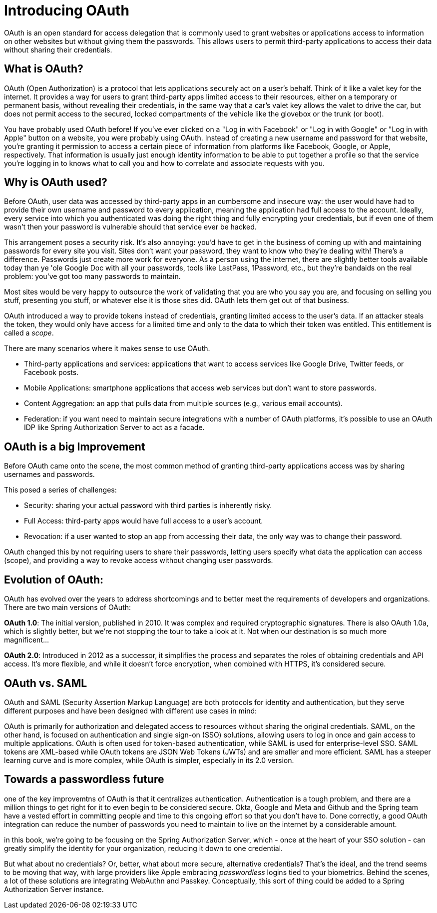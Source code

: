 = Introducing OAuth

OAuth is an open standard for access delegation that is commonly used to grant websites or applications access to information on other websites but without giving them the passwords.
This allows users to permit third-party applications to access their data without sharing their credentials.

==  What is OAuth?

OAuth (Open Authorization) is a protocol that lets applications securely act on a user's behalf.
Think of it like a valet key for the internet.
It provides a way for users to grant third-party apps limited access to their resources, either on a temporary or permanent basis, without revealing their credentials, in the same way that a car's valet key allows the valet to drive the car, but does not permit access to the secured, locked compartments of the vehicle like the glovebox or the trunk (or boot).

You have probably used OAuth before!
If you've ever clicked on a "Log in with Facebook" or "Log in with Google" or "Log in with Apple" button on a website, you were probably using OAuth.
Instead of creating a new username and password for that website, you’re granting it permission to access a certain piece of information from platforms like Facebook, Google, or Apple, respectively.
That information is usually just enough identity information to be able to put together a profile so that the service you're logging in to knows what to call you and how to correlate and associate requests with you.

== Why is OAuth used?

Before OAuth, user data was accessed by third-party apps in an cumbersome and insecure way: the user would have had to provide their own username and password to every application, meaning the application had full access to the account.
Ideally, every service into which you authenticated was doing the right thing and fully encrypting your credentials, but if even one of them wasn't then your password is vulnerable should that service ever be hacked.

This arrangement poses a security risk.
It's also annoying: you'd have to get in the business of coming up with and maintaining passwords for every site you visit.
Sites don't want your password, they want to know who they're dealing with! There's a difference. Passwords just create more work for everyone. As a person using the internet, there are slightly better tools available today than ye 'ole Google Doc with all your passwords, tools like LastPass, 1Password, etc., but they're bandaids on the real problem: you've got too many passwords to maintain.

Most sites would be very happy to outsource the work of validating that you are who you say you are, and focusing on selling you stuff, presenting you stuff, or whatever else it is those sites did.
OAuth lets them get out of that business.

OAuth introduced a way to provide tokens instead of credentials, granting limited access to the user's data.
If an attacker steals the token, they would only have access for a limited time and only to the data to which their token was entitled.
This entitlement is called a _scope_.

There are many scenarios where it makes sense to use OAuth.

* Third-party applications and services: applications that want to access services like Google Drive, Twitter feeds, or Facebook posts.
* Mobile Applications: smartphone applications that access web services but don’t want to store passwords.
* Content Aggregation: an app that pulls data from multiple sources (e.g., various email accounts).
* Federation: if you want need to maintain secure integrations with a number of OAuth platforms, it's possible to use an OAuth IDP like Spring Authorization Server to act as a facade.

== OAuth is a big Improvement

Before OAuth came onto the scene, the most common method of granting third-party applications access was by sharing usernames and passwords.

This posed a series of challenges:

* Security: sharing your actual password with third parties is inherently risky.
* Full Access: third-party apps would have full access to a user's account.
* Revocation: if a user wanted to stop an app from accessing their data, the only way was to change their password.

OAuth changed this by not requiring users to share their passwords, letting users specify what data the application can access (scope), and providing a way to revoke access without changing user passwords.

== Evolution of OAuth:

OAuth has evolved over the years to address shortcomings and to better meet the requirements of developers and organizations.
There are two main versions of OAuth:

**OAuth 1.0**: The initial version, published in 2010. It was complex and required cryptographic signatures.
There is also OAuth 1.0a, which is slightly better, but we're not stopping the tour to take a look at it.
Not when our destination is so much more magnificent...

**OAuth 2.0**: Introduced in 2012 as a successor, it simplifies the process and separates the roles of obtaining credentials and API access.
It's more flexible, and while it doesn’t force encryption, when combined with HTTPS, it’s considered secure.

== OAuth vs. SAML

OAuth and SAML (Security Assertion Markup Language) are both protocols for identity and authentication, but they serve different purposes and have been designed with different use cases in mind:

OAuth is primarily for authorization and delegated access to resources without sharing the original credentials.
SAML, on the other hand, is focused on authentication and single sign-on (SSO) solutions, allowing users to log in once and gain access to multiple applications.
OAuth is often used for token-based authentication, while SAML is used for enterprise-level SSO.
SAML tokens are XML-based while OAuth tokens are JSON Web Tokens (JWTs) and are smaller and more efficient.
SAML has a steeper learning curve and is more complex, while OAuth is simpler, especially in its 2.0 version.

== Towards a passwordless future

one of the key improvemtns of OAuth is that it centralizes authentication. Authentication is a tough problem, and there are a million things to get right for it to even begin to be considered secure. Okta, Google and Meta and Github and the Spring team have a vested effort in committing people and time to this ongoing   effort so that you don't have to. Done correctly, a good OAuth integration can reduce the number of passwords you need to maintain to live on the internet by a considerable amount.

in this book, we're going to be focusing on the Spring Authorization Server, which - once at the heart of your SSO solution - can greatly simplify the identity for your organization, reducing it down to one credential.

But what about no credentials? Or, better, what about more secure, alternative credentials? That's the ideal, and the trend seems to be moving that way, with large providers like Apple embracing _passwordless_ logins tied to your biometrics. Behind the scenes, a lot of these solutions are integrating WebAuthn and Passkey. Conceptually, this sort of thing could be added to a Spring Authorization Server instance.



